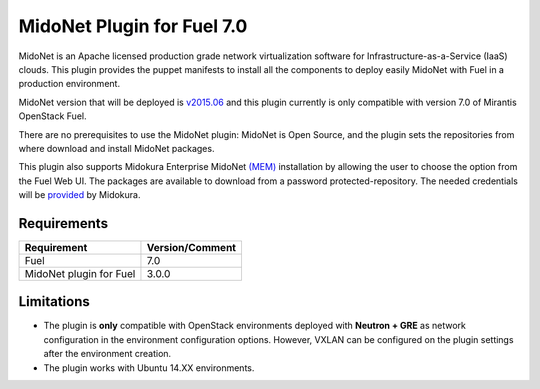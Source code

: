 MidoNet Plugin for Fuel 7.0
===========================

MidoNet is an Apache licensed production grade network virtualization software
for Infrastructure-as-a-Service (IaaS) clouds. This plugin provides the puppet
manifests to install all the components to deploy easily MidoNet with Fuel in a
production environment.

MidoNet version that will be deployed is v2015.06_ and this plugin currently is
only compatible with version 7.0 of Mirantis OpenStack Fuel.

There are no prerequisites to use the MidoNet plugin: MidoNet is Open Source,
and the plugin sets the repositories from where download and install MidoNet
packages.

This plugin also supports Midokura Enterprise MidoNet `(MEM)`_ installation by
allowing the user to choose the option from the Fuel Web UI.
The packages are available to download from a password protected-repository.
The needed credentials will be provided_ by Midokura.

Requirements
------------

======================= ===============
Requirement             Version/Comment
======================= ===============
Fuel                    7.0
MidoNet plugin for Fuel 3.0.0
======================= ===============

Limitations
-----------

* The plugin is **only** compatible with OpenStack environments deployed with
  **Neutron + GRE** as network configuration in the environment configuration
  options. However, VXLAN can be configured on the plugin settings after
  the environment creation.

* The plugin works with Ubuntu 14.XX environments.

.. _v2015.06: https://github.com/midonet/midonet/tree/stable/v2015.06.2
.. _(MEM): http://docs.midokura.com/docs/latest/manager-guide/content/index.html
.. _provided: http://www.midokura.com/mem-eval
